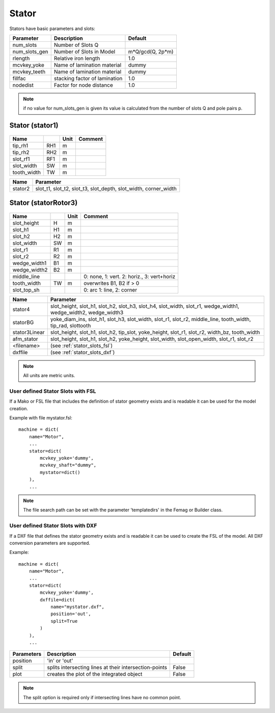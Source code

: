 **Stator**
----------

Stators have basic parameters and slots:

==============  ===============================  =====================
Parameter        Description                     Default
==============  ===============================  =====================
num_slots        Number of Slots Q
num_slots_gen    Number of Slots in Model        m*Q/gcd(Q, 2p*m)
rlength          Relative iron length            1.0
mcvkey_yoke      Name of lamination material     dummy
mcvkey_teeth     Name of lamination material     dummy
fillfac          stacking factor of lamination   1.0
nodedist         Factor for node distance        1.0
==============  ===============================  =====================

.. Note::

   if no value for num_slots_gen is given its value is calculated from
   the number of slots Q and pole pairs p.

.. _stator:

Stator (stator1)
~~~~~~~~~~~~~~~~

  .. image:: slot-parameters/stator1.svg

==============  ====  ====== =============================================
Name                  Unit   Comment
==============  ====  ====== =============================================
tip_rh1         RH1   m
tip_rh2         RH2   m
slot_rf1        RF1   m
slot_width      SW    m
tooth_width     TW    m
==============  ====  ====== =============================================

==============  ===========================================
Name             Parameter
==============  ===========================================
stator2
                 slot_t1,
                 slot_t2,
                 slot_t3,
                 slot_depth,
                 slot_width,
                 corner_width
==============  ===========================================

Stator (statorRotor3)
~~~~~~~~~~~~~~~~~~~~~

  .. image:: slot-parameters/statorRotor3.svg

==============  ====  ====== =============================================
Name                  Unit   Comment
==============  ====  ====== =============================================
slot_height     H     m
slot_h1         H1    m
slot_h2         H2    m
slot_width      SW    m
slot_r1         R1    m
slot_r2         R2    m
wedge_width1    B1    m
wedge_width2    B2    m
middle_line                  0: none, 1: vert. 2: horiz., 3: vert+horiz
tooth_width     TW    m      overwrites B1, B2 if > 0
slot_top_sh                  0: arc 1: line, 2: corner
==============  ====  ====== =============================================

==============  ===========================================
Name             Parameter
==============  ===========================================
stator4
                 slot_height,
                 slot_h1,
                 slot_h2,
                 slot_h3,
                 slot_h4,
                 slot_width,
                 slot_r1,
                 wedge_width1,
                 wedge_width2,
                 wedge_width3
statorBG
                 yoke_diam_ins,
                 slot_h1,
                 slot_h3,
                 slot_width,
                 slot_r1,
                 slot_r2,
                 middle_line,
                 tooth_width,
		 tip_rad,
		 slottooth
stator3Linear
                 slot_height,
                 slot_h1,
                 slot_h2,
                 tip_slot,
                 yoke_height,
                 slot_r1,
                 slot_r2,
                 width_bz,
                 tooth_width
afm_stator
                 slot_height,
                 slot_h1,
                 slot_h2,
                 yoke_height,
                 slot_width,
                 slot_open_width,
                 slot_r1,
                 slot_r2
<filename>
                 (see :ref:`stator_slots_fsl`)
dxffile
                 (see :ref:`stator_slots_dxf`)
==============  ===========================================

.. Note::

   All units are metric units.

.. _stator_slots_fsl:

User defined Stator Slots with FSL
^^^^^^^^^^^^^^^^^^^^^^^^^^^^^^^^^^

If a Mako or FSL file that includes the definition of stator geometry exists and is readable it can be used for the model creation.

Example with file mystator.fsl::

  machine = dict(
      name="Motor",
      ...
      stator=dict(
          mcvkey_yoke='dummy',
	  mcvkey_shaft="dummy",
	  mystator=dict()
      ),
      ...

.. Note::
   The file search path can be set with the parameter 'templatedirs' in the Femag or Builder class.

.. _stator_slots_dxf:

User defined Stator Slots with DXF
^^^^^^^^^^^^^^^^^^^^^^^^^^^^^^^^^^

If a DXF file that defines the stator geometry exists and is readable
it can be used to create the FSL of the model.
All DXF conversion parameters are supported.

Example::

  machine = dict(
      name="Motor",
      ...
      stator=dict(
          mcvkey_yoke='dummy',
	  dxffile=dict(
	      name="mystator.dxf",
	      position='out',
              split=True
	  )
      ),
      ...

==========   ============================  =======
Parameters   Description                   Default
==========   ============================  =======
position     'in' or 'out'
split        splits intersecting lines at  False
             their intersection-points
plot         creates the plot              False
	     of the integrated object
==========   ============================  =======

.. Note:: The split option is required only if intersecting lines have no common point.
